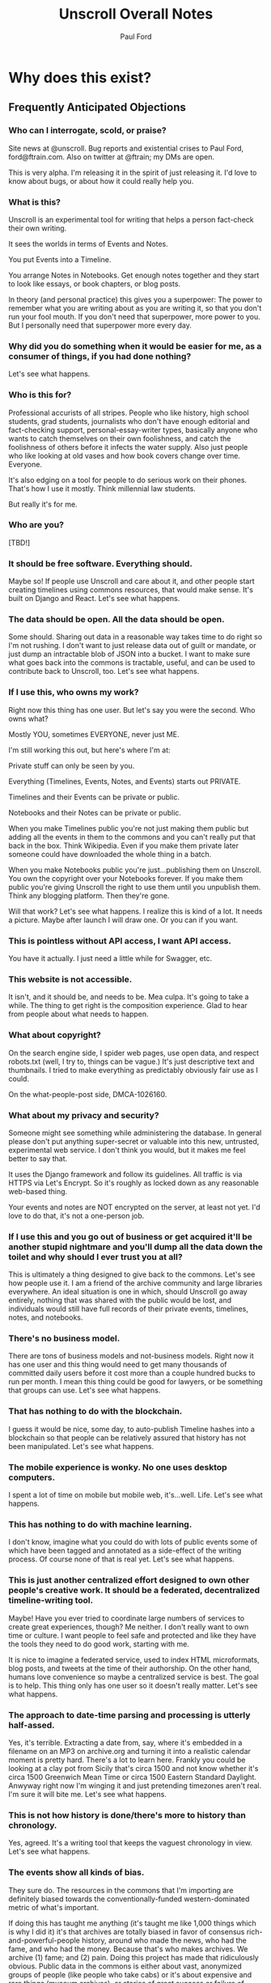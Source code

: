#+TITLE: Unscroll Overall Notes
#+AUTHOR: Paul Ford

* Why does this exist?
** Frequently Anticipated Objections

*** Who can I interrogate, scold, or praise?
 Site news at @unscroll. Bug reports and existential crises to Paul Ford, ford@ftrain.com. Also on twitter at @ftrain; my DMs are open.

 This is very alpha. I'm releasing it in the spirit of just releasing it. I'd love to know about bugs, or about how it could really help you.

*** What is this?
 Unscroll is an experimental tool for writing that helps a person fact-check their own writing.

 It sees the worlds in terms of Events and Notes.

 You put Events into a Timeline.

 You arrange Notes in Notebooks. Get enough notes together and they start to look like essays, or book chapters, or blog posts.

 In theory (and personal practice) this gives you a superpower: The power to remember what you are writing about as you are writing it, so that you don't run your fool mouth. If you don't need that superpower, more power to you. But I personally need that superpower more every day.

*** Why did you do something when it would be easier for me, as a consumer of things, if you had done nothing?
 Let's see what happens.

*** Who is this for?
 Professional accurists of all stripes. People who like history, high school students, grad students, journalists who don't have enough editorial and fact-checking support, personal-essay-writer types, basically anyone who wants to catch themselves on their own foolishness, and catch the foolishness of others before it infects the water supply. Also just people who like looking at old vases and how book covers change over time. Everyone.

 It's also edging on a tool for people to do serious work on their phones. That's how I use it mostly. Think millennial law students.

 But really it's for me.

*** Who are you?
 [TBD!]

*** It should be free software. Everything should.
 Maybe so! If people use Unscroll and care about it, and other people start creating timelines using commons resources, that would make sense. It's built on Django and React. Let's see what happens.

*** The data should be open. All the data should be open.
 Some should. Sharing out data in a reasonable way takes time to do right so I'm not rushing. I don't want to just release data out of guilt or mandate, or just dump an intractable blob of JSON into a bucket. I want to make sure what goes back into the commons is tractable, useful, and can be used to contribute back to Unscroll, too. Let's see what happens.

*** If I use this, who owns my work?
 Right now this thing has one user. But let's say you were the second. Who owns what?

 Mostly YOU, sometimes EVERYONE, never just ME.

 I'm still working this out, but here's where I'm at:

 Private stuff can only be seen by you.

 Everything (Timelines, Events, Notes, and Events) starts out PRIVATE.

 Timelines and their Events can be private or public.

 Notebooks and their Notes can be private or public.

 When you make Timelines public you're not just making them public but adding all the events in them to the commons and you can't really put that back in the box. Think Wikipedia. Even if you make them private later someone could have downloaded the whole thing in a batch.

 When you make Notebooks public you're just...publishing them on Unscroll. You own the copyright over your Notebooks forever. If you make them public you're giving Unscroll the right to use them until you unpublish them. Think any blogging platform. Then they're gone.

 Will that work? Let's see what happens. I realize this is kind of a lot. It needs a picture. Maybe after launch I will draw one. Or you can if you want.

*** This is pointless without API access, I want API access.
 You have it actually. I just need a little while for Swagger, etc.

*** This website is not accessible.
 It isn't, and it should be, and needs to be. Mea culpa. It's going to take a while. The thing to get right is the composition experience. Glad to hear from people about what needs to happen.

*** What about copyright?
 On the search engine side, I spider web pages, use open data, and respect robots.txt (well, I try to, things can be vague.) It's just descriptive text and thumbnails. I tried to make everything as predictably obviously fair use as I could.

 On the what-people-post side, DMCA-1026160.

*** What about my privacy and security?
 Someone might see something while administering the database. In general please don't put anything super-secret or valuable into this new, untrusted, experimental web service. I don't think you would, but it makes me feel better to say that.

 It uses the Django framework and follow its guidelines. All traffic is via HTTPS via Let's Encrypt. So it's roughly as locked down as any reasonable web-based thing.

 Your events and notes are NOT encrypted on the server, at least not yet. I'd love to do that, it's not a one-person job.

*** If I use this and you go out of business or get acquired it'll be another stupid nightmare and you'll dump all the data down the toilet and why should I ever trust you at all?
 This is ultimately a thing designed to give back to the commons. Let's see how people use it. I am a friend of the archive community and large libraries everywhere. An ideal situation is one in which, should Unscroll go away entirely, nothing that was shared with the public would be lost, and individuals would still have full records of their private events, timelines, notes, and notebooks.

*** There's no business model.
 There are tons of business models and not-business models. Right now it has one user and this thing would need to get many thousands of committed daily users before it cost more than a couple hundred bucks to run per month. I mean this thing could be good for lawyers, or be something that groups can use. Let's see what happens.

*** That has nothing to do with the blockchain.
 I guess it would be nice, some day, to auto-publish Timeline hashes into a blockchain so that people can be relatively assured that history has not been manipulated. Let's see what happens.

*** The mobile experience is wonky. No one uses desktop computers.
 I spent a lot of time on mobile but mobile web, it's...well. Life. Let's see what happens.

*** This has nothing to do with machine learning.
 I don't know, imagine what you could do with lots of public events some of which have been tagged and annotated as a side-effect of the writing process. Of course none of that is real yet. Let's see what happens.

*** This is just another centralized effort designed to own other people's creative work. It should be a federated, decentralized timeline-writing tool.
 Maybe! Have you ever tried to coordinate large numbers of services to create great experiences, though? Me neither. I don't really want to own time or culture. I want people to feel safe and protected and like they have the tools they need to do good work, starting with me.

 It is nice to imagine a federated service, used to index HTML microformats, blog posts, and tweets at the time of their authorship. On the other hand, humans love convenience so maybe a centralized service is best. The goal is to help. This thing only has one user so it doesn't really matter. Let's see what happens.

*** The approach to date-time parsing and processing is utterly half-assed.
 Yes, it's terrible. Extracting a date from, say, where it's embedded in a filename on an MP3 on archive.org and turning it into a realistic calendar moment is pretty hard. There's a lot to learn here. Frankly you could be looking at a clay pot from Sicily that's circa 1500 and not know whether it's circa 1500 Greenwich Mean Time or circa 1500 Eastern Standard Daylight. Anwyway right now I'm winging it and just pretending timezones aren't real. I'm sure it will bite me. Let's see what happens.

*** This is not how history is done/there's more to history than chronology.
 Yes, agreed. It's a writing tool that keeps the vaguest chronology in view. Let's see what happens.

*** The events show all kinds of bias.
 They sure do. The resources in the commons that I'm importing are definitely biased towards the conventionally-funded western-dominated metric of what's important.

 If doing this has taught me anything (it's taught me like 1,000 things which is why I did it) it's that archives are totally biased in favor of consensus rich-and-powerful-people history, around who made the news, who had the fame, and who had the money. Because that's who makes archives. We archive (1) fame; and (2) pain. Doing this project has made that ridiculously obvious. Public data in the commons is either about vast, anonymized groups of people (like people who take cabs) or it's about expensive and rare things (museum archives), or stories of great success or failure of successful mainstream people (media archives). Even when it's about less-represented people it's often about their suffering (like specific records around slavery or lynching)

 There are definitely exceptions but a lot of the important archives around, say, Black history, aren't digitized yet ($$$), and I don't want to create records for artifacts where there isn't an available source document. And I don't want to have an archive that just contrasts success and suffering based on skin color or gender identity and calls itself done. That doesn't really help anyone. So it's a big unsolved problem.

 Neither fame nor pain are what interests me personally all of the time, so I'm going to do my best to add events about other kinds of people over time. Also, the web has its own tractable history now, running 25 years, with lots of voices represented. For all that things suck, we're going on decades of records of how normal humans interact, talk, hook up, and cook things.

 Anyway for the most part the public archives that I'm importing don't represent regular people very much. The Cooper Hewitt Design Museum does a little better because everyone needs wallpaper.

 Maybe that could change and it'd be a lot of fun and worth the effort if this was a place where that changed. There's only so much I personally can do here, so I'll pay a reasonable hourly rate for people who want to correct that and create timelines around marginalized people's history. If you know someone who should do that kind of work ping me and I'll reach out to them. But please be a little chill, it's just me and I have a day job, and by offering this up it means I'm going to end up saying no to lots of really good people. Things take a long time. Credentialed people, grad students, people with some experience, are what I need now (maybe not forever but now). Let's see what happens.

*** How will I know if the events are accurate?
 I thought hard about this one. This sounds simple but it actually veers into foundational philosophical challenges about the nature of truth in about five minutes. Short answer is, you can't.

 Even when you import really well-regarded sources--museum collections, for example--it's hard to know when something happened, and often utterly ambiguous. Dealing with that ambiguity led me to come up with a "guideline of the last possible moment." For example if something is identified as being "circa 1880-1889" the datestamp I assign to it is December 31st 1889 one second before midnight. Let's see what happens. This is because the problem I've found when writing about things that happened is almost always that you put them too soon, not too late. So I err on the side of the last possible moment and keep the original text of the date/time around.

 Here's a hedge for you: A community, should one form (doubtful), will define the culture here, and the software would support the community's definition of accuracy. Otherwise it'll just be me blogging. Which would be great, I'm actually an excellent blogger and I am well known on many important blogging platforms. Let's see what happens.

*** What about griefers / Nazis / racists / sexists / anti-Semites / goofballs / trolls / men?
 Right now I'm the only one here. If exhausting people, bad actors, griefers, and so forth show up we'll set limits, hire people, charge money, shut it down shut it all down all of it. It's not a social network.

 Anyway if history has shown us anything it's that the world is big and difficult and most likely no one will care and this will be just another dead website. Except there'll be a lot of JSON files on Archive.org in memoriam.

 It's interesting though.

 Let's see what happens.

*** You've already failed in so many ways!
 And there's more to come!

 Or maybe nothing will happen. It's an experiment.

 It wouldn't hurt you to be a little positive and encouraging. I know that the Internet has let you down recently. Me too. I'm building this as a place that won't always let people down, where you can sit in bed and look at the past and think about the future and write little essays.

 You don't have to run to the thread on your microblog messageboard and poop all over this site today. Give it two weeks, then poop on it. I'll hold my breath.

 I know this thing is a big mess but I worked hard on it. I'm doing it because I love the commons and I have ideas and want to share them, and want to make room for other people's ideas. I know that the web doesn't work that way any more. I still have faith though, like a sucker.

 Let's see what happens.

** Some Further Context

*** What Gaps Are We Seeking to Fill?
**** Editorial Gaps
  - Editorial organizations are dying and fact-checking and editorial support are going away. Most of the sources we trusted in the last ten years will be gone in ten years. The ones that replace them have high turnover and are traded around.
  - Humans are really bad at thinking sequentially about things. A vast number of errors in thinking are due to bad chronology. Context is very hard to maintain. There are a host of old-school fallacies related to this, like the historian's fallacy and the historical fallacy, gambler's fallacy.
**** Interface Gaps
  - Minimalism has failed writers IMO. It creates a situation in which you're NOT supposed to use all the tools of the Internet to solve things.
  - The domain of TIME has never been a first-class citizen on the web, unlike geography/mapping, social relationships and social networks, commerce, and news.
  - Documents in composition are made of fragments and objects not simply long runs of text, even if the end result is one (hopefully) smooth line of prose. That is, composition and reading are different. Unscroll is pretty orthodox about this; it's really more of a composition platform than a publishing platform and it has incredibly strong opinions about editing and workflow.
  - Linking is a pain. Full hypertext abstraction is not useful for most humans and adding links is kind of hard. Also links die. People need things to touch and link to. So we give them events, as many as they want until they feel secure in their thoughts.
  - Mobile web composition is very hard and you lose your place a lot.
**** Cultural Commons Gaps
  - Data in the commons is often trash and there's no way to improve it. Wikipedia and Archive.org are the best so far and they have a really hard time and they don't encourage you to make new, pretty things.
  - It should be easier to get things from the web /into/ the commons.
  - To encourage a more robust commons you need to help people get into the commons.


*** Understanding This Thing

 But these are all tactics and responses. The reason for Unscroll to exist is so that people have tools to tell true stories well, because humans need to tell stories and humans need to read them, and to create a positive feedback loop between improving the commons and the fundamental act of storytelling.

 Think of project as a marathon, not a sprint. The goal is for it to last for 10, 20, 30 years. What organizational, technological, and culture patterns will ensure survival? So:

 - It could be placed on cloud infrastructure.
 - It could be simplified and features removed.
 - It could emphasize writing over reading.
 - It could fork and release an enterprise product.
 - It could become a desktop app.
 - It could release all its data into the commons.
 - It could insist that everything be CC-licensed.
 - It could be open-sourced.
 - It could be federated.
 - It could be built by an agency.
 - It could be built by a small team.
 - It could be centralized.
 - It could be academic.
 - It could live on its own as a centralized service.
 - It could be purchased by a company.
 - It could be not-for-profit.
 - It could seek to raise venture capital.
 - It could seek not-for-profit grant-based funding.
 - It could have advertising.
 - It could have subscriptions.
 - It could exist entirely in the commons as a public platform.
 - It could remain Paul's Folly.

 But the important thing is to think of all of those things as /paths to sustainability/ not as ends in themselves. The current path to sustainability is just launching.

 Every single one of the bulleted things above comes with ingroup/outgroup advocacy. There are people who will argue that Python is better than JavaScript and vice-versa. That VC is great because of the network it brings you. That open-source is neccessary for anything that really matters. It sounds odd to say but the fallacy of tech is its belief in technological solutions.

 Before doing anything, you probably want want to test each assumption by adding, to the end of each line, "because if we do so that will ensure people will stay connected over many years, because...." And then: "Even though..." and list all the reasons you've seen that thriving social communities don't come into being just because someone did something that seemed promising. This whole industry is filled with tactics branded as strategy. Open source being the best example: Usually too little, usually, too late, and your fault. Being bought is another: Big promises are made but ultimately things always return to the mean.

 You need to throw down the gauntlet; you need to make it worth their while; you need to make it clear that they should get on the bus now, before the bus leaves them at the bus stop. And that's fine. But ultimately the risk is simply that people won't connect, endorse, use, and pay for a thing. The only way to cut risk is humility. Shut up, listen, and protect your flank. Everyone is on a journey and wants better tools, for the journey is long and the tools make their hands bleed.

 But an awful lot of failures when you break them down, people have a specific path in mind that leads to a specific outcome in which they look good, become wealthy, or achieve some goal. Very few things on the Internet seem to be designed with sustainability in mind.

 The key to sustainability is in spending all of your time and energy to increase optionality. That's what I've learned in the last three years, running a business. I learned it from my co-founder. Having the maximum number of options in front of you then making the best possible choices for the business. Having the most inbound leads, the bigger marketing mailing list. Knock on all the doors. Talk to the VCs, the bankers, the academics. Could you run this with one employee? Zero? If you do that, of course, the community you need for sustainability vanishes; you need people besides yourself to be in on the optionality game.

**** Data

***** Data Model

   | Parent   | Child |
   |----------+-------|
   | /Group/  | User  |
   | Notebook | Note  |
   | Scroll   | Event |

   Group is not implemented (well it is in Django just not reall).

   Event must have a =when_happened= field in PostgreSQL-parseable
   datetime format.

***** Relationships/Foreign Keys


   | From     | To       | =by_= | =in_= | =with_= |
   |----------+----------+-------+-------+---------|
   | Scroll   | User     | X     |       |         |
   |----------+----------+-------+-------+---------|
   | Event    | User     | X     |       |         |
   | ''       | Scroll   |       | X     |         |
   |----------+----------+-------+-------+---------|
   | Notebook | User     | X     |       |         |
   |----------+----------+-------+-------+---------|
   | Note     | User     | X     |       |         |
   | ''       | Notebook |       | X     |         |
   | ''       | Event    |       |       | X       |

**** Server

   Server is built in Django + django-rest-framework. It's lumpy and
   annoying but then you get the hang of it. All of the real work is in
   the PostgreSQL schema, though, and ultimately this thing should be
   rewritten.

   Like I said: Lumpy.

   I stayed with one-server-in-some-cloud model because I didn't want to
   prematurely optimize anything and I wasn't sure if I was building this
   for one person, a workgroup, or the web. Mostly because I was learning
   React and you only want to learn one new huge thing per project or
   you'll lose your mind.

**** Future Plans
***** Improvements 
 - Timelines could be much better. 
 - Timelists could be much better.
 - Edit experience could do things.
 - Searches can be saved.

***** Core functionality
   - Social graph :: I follow people and organizations and see the events and notebooks they're adding.
   - Workgroup :: One individual creates a Scroll; a group of approved individuals can add and edit Events. One individual creates a Notebook; a group of approved individuals can add and edit Notes. 

**** How Could This Thing be Optimized
   Optimization path is pretty clear:

   1) Login/API to whatever service makes sense.

   2) Event and Note retrieval from PostgreSQL to ElasticSearch or other
   inverted-btree/id-retrieval platform. Retrieval patterns are basically
   all in the form:
    - Items X in Bag Y sorted by Z and [optionally] Paged
      - (Events in Scroll 1 sorted by =when_happened= and paged)
    - Items X matching Search Y sorted by Z and Paged
    - Image/thumbnail hosting to S3 or similar cache.

   This thing could scale if you ever wanted. The Event objects are
   super-light, you could even cap them at 2-3Kb and thus have a couple
   billion on a server.

   I try to let the database do a lot which django fights a little; lots
   of =select_related()= function calls off the query object.

   The overall API design is okay. The niceties aren't there, like snake
   case, and some of the fields need to be balanced out. There isn't a
   really clear sense of users--sometimes I give you =scroll_username,
   etc. There's some bad future-proofing; for example Events are in a
   many-to-one relationship to Scrolls and should simply inherit Scroll
   authorship (same true of Note/Notebook) but I track author the whole
   way.


**** Client

  Client is react using create-react-app and react context API (no
  flux). I was learning react as I went and that shows; at first I had
  the whole world in my context and then I started to factor out to
  components. It's sort of halway where it needs to be. My basic pattern
  now is:

  component
     constructor()

     utilities()
 
     someServerLogic() # usually in componentdidmount
     someOtherserverLogic()
 
     renderSomePart()
     renderSomeOtherPart()
     render() # put it all together

  with everything returning null at the end, but I'm not 100% there.

  Didn't use a CSS preprocessor CUZ I'M OLD.

  That said my instinct is that this is like 30% oooof what the hell and
  60% sure i'd do it differently and 10% okay wow that's interesting.

* DevOps
** Components
- =/server/=
  - =./unscroll/= :: Django REST API code
  - =./scrolls/= :: The Django model.
  - =./unscroll/bin/download/= :: Where the importers live plus some convenience code for data parsing.

- =/client/= :: REACT client frontend
  - =./components= ::
    - =About.js= :: An FAQ for the site. Shouldn't be part of the App.
    - =App.js= :: Core app.
    - =App.test.js= :: Testing, unimplemented.
    - =AppContext.js= :: Big React context module.
    - =Nav.js= :: Nav bar for top of site.
    - =News.js= :: Unimplemented "recent news" listing.
    - =Profile.js= :: Your profile. Messy.
    - =Search.js= :: Search box/functionality.

  - =./components/Editor= ::
    - =RichTextEditor.js= :: Rich text editor.
    - =RichTextEditorLegacy.js= :: Old Rich text editor that didn't work in Android.

  - =./components/Event= ::
    - =EventEditButton.js= :: Edit an event.
    - =EventNoteButton.js= ::  Add a note to an event.

  - =./components/Notebook= ::
    - =Manuscript.js= :: Read an article.
    - =Note.js= :: An individual note component.
    - =Notebook.js= :: The whole shebang.
    - =NotebookList.js= :: A list of notebooks.
    - =NotebookNoteEditor.js= :: An edit view of a Note.
    - =TitleEditor.js= :: Edit the title and metadata of a Notebook.

  - =./components/Timeline= ::
    - =Column.js= :: A single column of a timeline.
    - =EventInput.js= :: TBD
    - =NewEventButton.js= :: Create a new event.
    - =Panel.js= :: A single span inside a horizontal notebook.
    - =PanelEvent.js= :: A horzontal event.
    - =TimeFrames.js= :: The core of the time logic--centuries, decades, days, etc.
    - =Timeline.js= :: A horizontal timeline.
    - =TimelineEventEditor.js= :: An event editor.
    - =TimelineList.js= :: A list of timelines. 
    - =TimelinePanelEventEditButton.js= :: An edit button that appears in horizontal timelines.
    - =Timelist.js= :: A list of envents.
    - =TimelistEvent.js= :: An event in that view.
    - =TimelistTitleEditor.js= :: An editor for metadata about a timelist.

  - =./components/User= :: Generic forms for users
    - =Confirm.js= ::
    - =Login.js= ::
    - =Logout.js= ::
    - =Profile.js= ::
    - =Recover.js= ::
    - =Register.js= ::

  - =./components/Util= :: 
    - =Log.js= :: Unimplemented better logging.
    - =Util.js= :: Way too much logic for the entire shebang is in here.

  - =./css= ::
    - =index.css= ::
    - =rangeslider.css= ::
    - =rangeslider.less= ::

  - =./ext= ::
    - =wheel-react.js= :: To grab wheel events

- Front-end create-react-app 
- Nginx hosting
- Postgresql backend

** Starting Up a Server [Need to repeat and rehearse this]
*** Local Dev
- =# nginx -c"/Users/ford/dev/unscroll/config/nginx/nginx_dev.conf" -s reload=
- =$ DJANGO_SETTINGS_MODULE=unscroll.settings_dev gunicorn -p /tmp/gunicorn.sock --bind 0.0.0.0:8000 unscroll.wsgi:application=
- (or)
- =$ DJANGO_SETTINGS_MODULE=unscroll.settings_dev ./manage.py runserver=

*** Server dev
- # nginx -c"/home/unscroll/unscroll/config/nginx/nginx.conf" -s reload
- # su - unscroll
- $ cd /home/unscroll/unscroll/unscroll/
- $ gunicorn -p /home/unscroll/socket/gunicorn.sock --bind 0.0.0.0:8000 unscroll.wsgi:application


Nothing is daemonized or in upstart or anything.

https://unscroll.com
A writing tool for people who need to get it right.

** Installing on Ubuntu

Cake to get a working postgresql. Hardly any work.

Got rid of all migrations and started fresh, with a custom migration
after the initial to set up the full-text indexes.

Took a while to get pip working, just normal stuff.
- Needs Python3.6.
- cryptography didn't want to install.
- unded up googling around until I found
  - apt-get install libffi-dev libssl-dev libxml2-dev libxslt1-dev libjpeg8-dev zlib1g-dev
- Which I installed

After that Gunicorn seems to just be running. Had to add the server's
IP and so unscroll.com to allowed hosts. Took most of the
configuration settings from the Gunicorn.

All the regular nginx stuff. I copied a bit over from the default
nginx setup to get the user/group right.

Only big surprise was that once I got everything configured right with
the proxy the ^/ regexp URL matcher stopped working for the API
proxying; just matching the API to '' worked fine.

	  url(r'^/', include(router.urls)),

Needed to become

	  url(r'', include(router.urls)),

Took a minute to figure out.

In general though getting from Mac to Ubuntu took an hour or two to
smooth things out.

** Development Environment
 #+BEGIN_SRC bash
 mkvirtualenv ~/local/env/unscroll
 git clone $UNSCROLL_GITHUB_REPO
 cd unscroll/server
 pipenv install
 #+END_SRC

* Principles for Making Unscroll
** Date + Time

- Date + time are hard
  - luxon is fine
  - Don't worry about calendar disasters of the past
  - Don't worry about pre-4000BC
  - Don't worry about weird datetime stuff yet
  - Follow the principle of the latest possible date. I.e. "Circa 1972" = December 31, 1972 at midnight.
  - Track resolution. "Circa 1972" has a resolution of 4.
  - Preserve the original datetime
  - Continually work on one smartish date extractor and incrementally improve it.
  - Nothing will ever work perfectly and you will never have enough information to do it right.

** Data

- API imports
  - Follow the rules and regulations.
  - Use it as a guide for spidering.

- Web Spidering
  - Follow robots.txt and do things right.
  - Need to build a big spider.
  - Sadly it's usually going to be better for our use case to spider than download data dumps or use APIs.

** API
- Django Rest Framework is fine
  - Let the models and framework do as much work as possible.
  - Use ModelViewSet as much as possible
  - That's your primary magic.
  - Otherwise keep stuff pretty explicit.
  - As few endpoints as possible,
    - Each one vetted for permissions (esp. on nested objects)
    - Each filterable.

** Caching
- Cache event sets, esp low-read ones.
- Cache notebooks.
- Don't overdo it.

** Frontend 
- Tooling:
  - React is fine.
  - =create-react-app= is fine.
- State management:
  - Local state wherever possible
  - React Context when you'd otherwise be handing functions down the prop tree.
  - Immutable state unless it's ridiculous to implement.
  - Document stateful and messy stuff.
  - Cookies are fine for auth token.
  - Global stuff like cookie-loader goes in Util/Util.js

- Refs, Props, etc.
  - Avoid refs (use them for object sizing only)

- Integration with backend
  - Axios is fine
  - Patch over Put
  - Hit the server and don't get precious

- Verbs
  - =postFoo()= :: make the state of a Foo, POST it, and update state with any changes
  - =getFoo()= :: GET one foo from the server and put it into state 
  - =getFoos()= :: GET some foos from the server and put them into state 
  - =patchFoo()= :: save a foo on the server with a PUT or PATCH and put any relevant updates into state
  - =deleteFoo()= :: DELETE a foo from the server and remove it from state
  - =searchFoos()= :: search through foos from the server and remove it from state
  - =addFooToBar()= :: put Foo inside a map or array in Bar
  - =removeFooFromBar()= :: remove Foo from a map or array in Bar
  - =renderFoo()= :: drawing things in screen: overload "render"--return the JSX necessary to render a Foo

** DevOps
- One server is okay to launch.
- Measure before optimizing.
- Have an optimization path in mind.
  - Postgres search -> Elasticsearch
  - IDs -> UUIds

Created unscroll username and unscrollinc organization keyed to ford+unscroll@ftrain.com
https://github.com/unscrollinc

* Data sources, potential and otherwise
** The Internet Archive
- IA sources
  - https://archive.org/details/tednelsonjunkmail&format=json
  - https://archive.org/download/$identifier/$filename
  - https://archive.org/metadata/$identifier
  - https://mobile.twitter.com/tressiemcphd/status/1028391226905690112
- SI
  - http://collections.si.edu/search/results.htm?q=&view=list&fq=object_type%3A%22Postage+stamps%22&fq=online_visual_material%3Atrue&page=100
- Historic inventions
  - https://en.wikipedia.org/wiki/Timeline_of_historic_inventions
- China timeline
  - https://en.wikipedia.org/wiki/Timeline_of_Chinese_history
- This guy right here
  - http://americanarchive.org/catalog?f%5Baccess_types%5D%5B%5D=online&per_page=100&sort=year+asc

** JSTOR and similar
- https://about.jstor.org/whats-in-jstor/books/open-access-books-jstor/?utm_term=3%2C200%20scholarly%20ebooks&utm_campaign=eml_j_faculty_08_2018&utm_content=humanities&utm_source=Act-On_internal&utm_medium=email&=&=&cid=eml_j_faculty_08_2018
- periodical issue
- document
- book
- radio show
- tv show
- newspaper
- film
- tweet
- article
- poem

** NYC Cultural Orgs
*** The Met
urls = ["https://www.metmuseum.org/api/collection/collectionlisting?offset={}&perPage=100&sortBy=Date&sortOrder=asc".format(i) for i in range(0,1951)]

- title
- Description
 + medium
 + accessionNumber
 + (galleryInformation)
- url
- image
- date

*** audio/podcast
  - http://feeds.gimletmedia.com/hearreplyall?format=xml
  - https://www.wnyc.org/series/archives-preservation
  - https://usafacts.org/reports/immigration-history

** Other
- Europeana
- MoMA.org
- Black History
  - http://www.blackpast.org/digital-archives
  - The Crisis
- Women's History
  - https://www.loc.gov/collections/?fa=subject%3Awomen%27s+history
- Trans history 
  - https://www.digitaltransgenderarchive.net/
  - https://www.digitaltransgenderarchive.net/catalog?utf8=%E2%9C%93&sort=date_uploaded_dtsi+desc&search_field=all_fields&q=
- Gay History
  - https://digitalcollections.nypl.org/collections/lane/gay-lesbian-history
  - https://digitalcollections.nypl.org/collections/lgbt-materials-in-the-new-york-public-library#/?tab=navigation
  - http://digitallibrary.usc.edu/cdm/landingpage/collection/p15799coll4
- Misc 
  - https://chroniclingamerica.loc.gov/
  - http://ota.ox.ac.uk/catalogue/index.html
  - https://digitalcollections.nypl.org/
- Poetry
  - https://www.poetryfoundation.org/poets
  - UbuWeb
- Commercial:
  - https://oedb.org/ilibrarian/250-plus-killer-digital-libraries-and-archives/
  - https://microform.digital/boa/collections?page=5
  - DPLA s3://dpla-provider-export
    - http://dpla-provider-export.s3.amazonaws.com/
      - .dataProvider
      - .sourceResource.title
      - .date
      - .identifier[0]
      - .@id
      - .object
      - .isShownAt
- Cultural history
  - Lomax: http://www.culturalequity.org/ace/ce_ace_onlinearchive.php
  - Studs terkel
  - http://research.culturalequity.org/rc-b2/get-audio-detailed-recording.do?recordingId=27984
- Legal history
  - https://www.oyez.org/cases/1789-1850/19us20
- Advertising:
  - https://repository.duke.edu/dc/adaccess/BH1353
- General
  - Schema.org

- Otherwise: Use gentle spiders and follow search engine ethos. APIs
  have a lot of terms of use that aren't really spider-friendly and
  are contrary to the purpose of the index.

Media 
- Films: themoviedb, omdb
- TV shows: tvdb
- Music: MusicBrainz (JSON AVAILABLE)
- schema.org

Cultural History
- Europeana
- Met
- Cooper Hewitt
- DPLA

Printed media
- LoC
- Archive.org

https://github.com/WGBH/AAPB2#api
https://chroniclingamerica.loc.gov/batches.json
https://chroniclingamerica.loc.gov/batches/
https://toolbox.google.com/datasetsearch/search?query=historical&docid=41XkXsqWDskevlQnAAAAAA%3D%3D
https://www.blog.google/products/search/making-it-easier-discover-datasets/
- News
- Sports

https://toolbox.google.com/datasetsearch/search?query=120%20years%20of%20Olympic%20history%3A%20athletes%20and%20results&docid=DEJvaZ%2FLlshtkBKdAAAAAA%3D%3D

